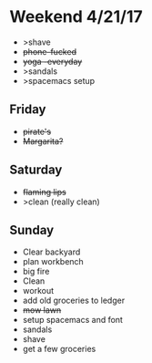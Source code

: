 * Weekend 4/21/17
+ >shave
+ +phone-fucked+
+ +yoga -everyday+
+ >sandals
+ >spacemacs setup
** Friday
+ +pirate's+ 
+ +Margarita?+
** Saturday
+ +flaming lips+
+ >clean (really clean)
** Sunday
+ Clear backyard
+ plan workbench
+ big fire
+ Clean
+ workout
+ add old groceries to ledger
+ +mow lawn+ 
+ setup spacemacs and font
+ sandals
+ shave
+ get a few groceries


